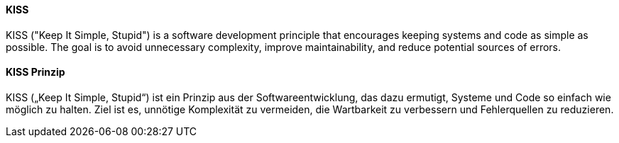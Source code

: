 [#term-kiss-principle]

// tag::EN[]
==== KISS

KISS ("Keep It Simple, Stupid") is a software development principle
that encourages keeping systems and code as simple as possible.
The goal is to avoid unnecessary complexity,
improve maintainability, and reduce potential sources of errors.

// end::EN[]

// tag::DE[]
==== KISS Prinzip

KISS („Keep It Simple, Stupid“) ist ein Prinzip aus der Softwareentwicklung,
das dazu ermutigt, Systeme und Code so einfach wie möglich zu halten.
Ziel ist es, unnötige Komplexität zu vermeiden,
die Wartbarkeit zu verbessern und Fehlerquellen zu reduzieren.

// end::DE[]

